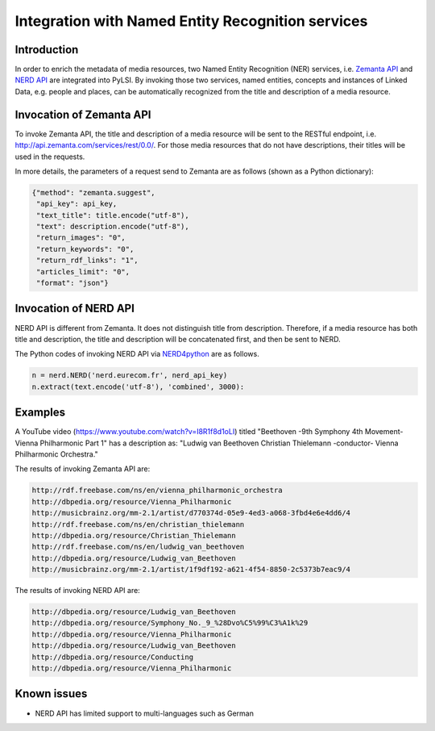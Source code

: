 Integration with Named Entity Recognition services
==================================================

Introduction
------------

In order to enrich the metadata of media resources, two Named Entity Recognition (NER) services, i.e. `Zemanta API <http://www.zemanta.com/api/>`_ and `NERD API <http://nerd.eurecom.fr/>`_ are integrated into PyLSI. By invoking those two services, named entities, concepts and instances of Linked Data, e.g. people and places, can be automatically recognized from the title and description of a media resource.


Invocation of Zemanta API
-------------------------

To invoke Zemanta API, the title and description of a media resource will be sent to the RESTful endpoint, i.e. http://api.zemanta.com/services/rest/0.0/. For those media resources that do not have descriptions, their titles will be used in the requests.

In more details, the parameters of a request send to Zemanta are as follows (shown as a Python dictionary):

.. code-block:: python

    {"method": "zemanta.suggest",
     "api_key": api_key,
     "text_title": title.encode("utf-8"),
     "text": description.encode("utf-8"),
     "return_images": "0",
     "return_keywords": "0",
     "return_rdf_links": "1",
     "articles_limit": "0",
     "format": "json"}


Invocation of NERD API
-------------------------

NERD API is different from Zemanta. It does not distinguish title from description. Therefore, if a media resource has both title and description, the title and description will be concatenated first, and then be sent to NERD.

The Python codes of invoking NERD API via `NERD4python <https://github.com/giusepperizzo/nerd4python>`_ are as follows.

.. code-block:: python

        n = nerd.NERD('nerd.eurecom.fr', nerd_api_key)
        n.extract(text.encode('utf-8'), 'combined', 3000):


Examples
--------

A YouTube video (https://www.youtube.com/watch?v=I8R1f8d1oLI) titled "Beethoven -9th Symphony 4th Movement- Vienna Philharmonic Part 1" has a description as: "Ludwig van Beethoven Christian Thielemann -conductor- Vienna Philharmonic Orchestra."


The results of invoking Zemanta API are:

.. code-block:: python

    http://rdf.freebase.com/ns/en/vienna_philharmonic_orchestra
    http://dbpedia.org/resource/Vienna_Philharmonic
    http://musicbrainz.org/mm-2.1/artist/d770374d-05e9-4ed3-a068-3fbd4e6e4dd6/4
    http://rdf.freebase.com/ns/en/christian_thielemann
    http://dbpedia.org/resource/Christian_Thielemann
    http://rdf.freebase.com/ns/en/ludwig_van_beethoven
    http://dbpedia.org/resource/Ludwig_van_Beethoven
    http://musicbrainz.org/mm-2.1/artist/1f9df192-a621-4f54-8850-2c5373b7eac9/4


The results of invoking NERD API are:

.. code-block:: python

    http://dbpedia.org/resource/Ludwig_van_Beethoven
    http://dbpedia.org/resource/Symphony_No._9_%28Dvo%C5%99%C3%A1k%29
    http://dbpedia.org/resource/Vienna_Philharmonic
    http://dbpedia.org/resource/Ludwig_van_Beethoven
    http://dbpedia.org/resource/Conducting
    http://dbpedia.org/resource/Vienna_Philharmonic


Known issues
------------

- NERD API has limited support to multi-languages such as German
